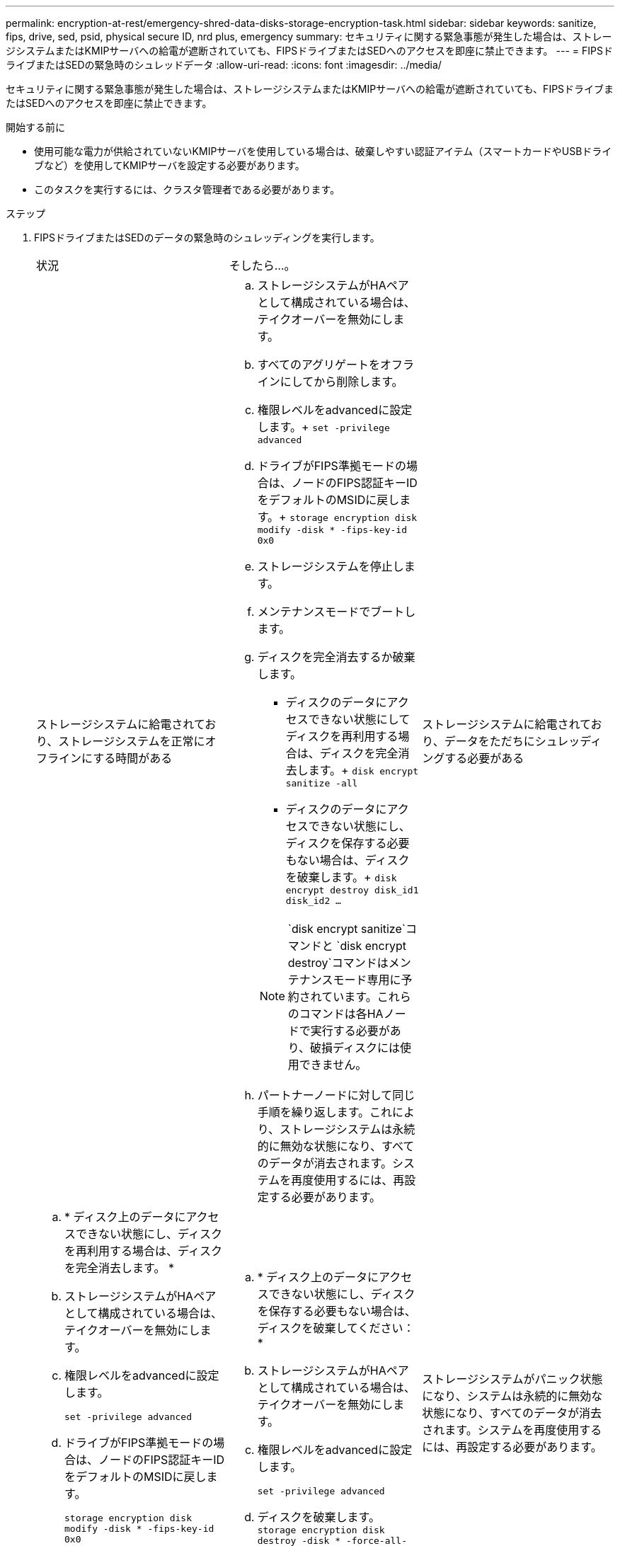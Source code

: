 ---
permalink: encryption-at-rest/emergency-shred-data-disks-storage-encryption-task.html 
sidebar: sidebar 
keywords: sanitize, fips, drive, sed, psid, physical secure ID, nrd plus, emergency 
summary: セキュリティに関する緊急事態が発生した場合は、ストレージシステムまたはKMIPサーバへの給電が遮断されていても、FIPSドライブまたはSEDへのアクセスを即座に禁止できます。 
---
= FIPSドライブまたはSEDの緊急時のシュレッドデータ
:allow-uri-read: 
:icons: font
:imagesdir: ../media/


[role="lead"]
セキュリティに関する緊急事態が発生した場合は、ストレージシステムまたはKMIPサーバへの給電が遮断されていても、FIPSドライブまたはSEDへのアクセスを即座に禁止できます。

.開始する前に
* 使用可能な電力が供給されていないKMIPサーバを使用している場合は、破棄しやすい認証アイテム（スマートカードやUSBドライブなど）を使用してKMIPサーバを設定する必要があります。
* このタスクを実行するには、クラスタ管理者である必要があります。


.ステップ
. FIPSドライブまたはSEDのデータの緊急時のシュレッディングを実行します。
+
|===


| 状況 2+| そしたら...。 


 a| 
ストレージシステムに給電されており、ストレージシステムを正常にオフラインにする時間がある
 a| 
.. ストレージシステムがHAペアとして構成されている場合は、テイクオーバーを無効にします。
.. すべてのアグリゲートをオフラインにしてから削除します。
.. 権限レベルをadvancedに設定します。+
`set -privilege advanced`
.. ドライブがFIPS準拠モードの場合は、ノードのFIPS認証キーIDをデフォルトのMSIDに戻します。+
`storage encryption disk modify -disk * -fips-key-id 0x0`
.. ストレージシステムを停止します。
.. メンテナンスモードでブートします。
.. ディスクを完全消去するか破棄します。
+
*** ディスクのデータにアクセスできない状態にしてディスクを再利用する場合は、ディスクを完全消去します。+
`disk encrypt sanitize -all`
*** ディスクのデータにアクセスできない状態にし、ディスクを保存する必要もない場合は、ディスクを破棄します。+
`disk encrypt destroy disk_id1 disk_id2 …`


+

NOTE:  `disk encrypt sanitize`コマンドと `disk encrypt destroy`コマンドはメンテナンスモード専用に予約されています。これらのコマンドは各HAノードで実行する必要があり、破損ディスクには使用できません。

.. パートナーノードに対して同じ手順を繰り返します。これにより、ストレージシステムは永続的に無効な状態になり、すべてのデータが消去されます。システムを再度使用するには、再設定する必要があります。




 a| 
ストレージシステムに給電されており、データをただちにシュレッディングする必要がある
 a| 
.. * ディスク上のデータにアクセスできない状態にし、ディスクを再利用する場合は、ディスクを完全消去します。 *
.. ストレージシステムがHAペアとして構成されている場合は、テイクオーバーを無効にします。
.. 権限レベルをadvancedに設定します。
+
`set -privilege advanced`

.. ドライブがFIPS準拠モードの場合は、ノードのFIPS認証キーIDをデフォルトのMSIDに戻します。
+
`storage encryption disk modify -disk * -fips-key-id 0x0`

.. ディスクを完全消去します。
+
`storage encryption disk sanitize -disk * -force-all-states true`


 a| 
.. * ディスク上のデータにアクセスできない状態にし、ディスクを保存する必要もない場合は、ディスクを破棄してください： *
.. ストレージシステムがHAペアとして構成されている場合は、テイクオーバーを無効にします。
.. 権限レベルをadvancedに設定します。
+
`set -privilege advanced`

.. ディスクを破棄します。
`storage encryption disk destroy -disk * -force-all-states true`




 a| 
ストレージシステムがパニック状態になり、システムは永続的に無効な状態になり、すべてのデータが消去されます。システムを再度使用するには、再設定する必要があります。



 a| 
KMIPサーバに給電されているが、ストレージシステムには給電されていない
 a| 
.. KMIPサーバにログインします。
.. アクセスを禁止するデータを含むFIPSドライブまたはSEDに関連付けられているすべてのキーを破棄します。これにより、ストレージシステムからディスク暗号化キーにアクセスできなくなります。




 a| 
KMIPサーバまたはストレージシステムに給電されていない
 a| 
KMIPサーバの認証アイテム（スマートカードなど）を破棄します。これにより、ストレージシステムからディスク暗号化キーにアクセスできなくなります。

|===
+
コマンド構文全体については、マニュアルページを参照してください。


